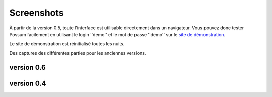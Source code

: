 Screenshots
===========

À partir de la version 0.5, toute l'interface est utilisable directement
dans un navigateur. Vous pouvez donc tester Possum facilement en utilisant
le login ''demo'' et le mot de passe ''demo'' sur le 
`site de démonstration <http://demo.0.6.fr.possum-software.org/>`_.

Le site de démonstration est réinitialisé toutes les nuits.

Des captures des différentes parties pour les anciennes versions.

version 0.6
-----------

.. image:: ../images/screenshots/possum-0_6-accueil.png
    :scale: 50
    :alt: page principale


version 0.4
-----------

.. image:: ../images/screenshots/346-fenetre_principale.png
    :scale: 50
    :alt: page principale

.. image:: ../images/screenshots/346-autre_categorie.png
    :scale: 50
    :alt: autre categorie

.. image:: ../images/screenshots/346-choix_couverts.png
    :scale: 50
    :alt: choix couverts

.. image:: ../images/screenshots/346-choix_table.png
    :scale: 50
    :alt: choix de la table

.. image:: ../images/screenshots/346-selection-menu.png
    :scale: 50
    :alt: sélection d'un plat dans menu

